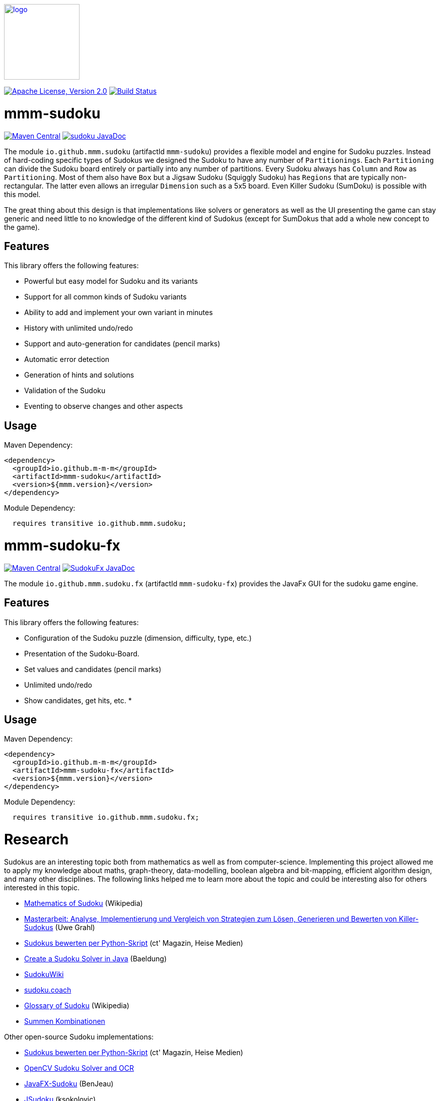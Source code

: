 image:https://m-m-m.github.io/logo.svg[logo,width="150",link="https://m-m-m.github.io"]

image:https://img.shields.io/github/license/m-m-m/sudoku.svg?label=License["Apache License, Version 2.0",link=https://github.com/m-m-m/sudoku/blob/main/LICENSE]
image:https://github.com/m-m-m/sudoku/actions/workflows/build.yml/badge.svg["Build Status",link="https://github.com/m-m-m/sudoku/actions/workflows/build.yml"]

= mmm-sudoku

image:https://img.shields.io/maven-central/v/io.github.m-m-m/mmm-sudoku.svg?label=Maven%20Central["Maven Central",link=https://search.maven.org/search?q=g:io.github.m-m-m]
image:https://javadoc.io/badge2/io.github.m-m-m/mmm-sudoku/javadoc.svg["sudoku JavaDoc", link=https://javadoc.io/doc/io.github.m-m-m/mmm-sudoku]

The module `io.github.mmm.sudoku` (artifactId `mmm-sudoku`) provides a flexible model and engine for Sudoku puzzles.
Instead of hard-coding specific types of Sudokus we designed the Sudoku to have any number of `Partitionings`.
Each `Partitioning` can divide the Sudoku board entirely or partially into any number of partitions.
Every Sudoku always has `Column` and `Row` as `Partitioning`. Most of them also have `Box` but a Jigsaw Sudoku (Squiggly Sudoku) has `Regions` that are typically non-rectangular. The latter even allows an irregular `Dimension` such as a 5x5 board.
Even Killer Sudoku (SumDoku) is possible with this model.

The great thing about this design is that implementations like solvers or generators as well as the UI presenting the game can stay generic and need little to no knowledge of the different kind of Sudokus (except for SumDokus that add a whole new concept to the game).

== Features

This library offers the following features:

* Powerful but easy model for Sudoku and its variants
* Support for all common kinds of Sudoku variants
* Ability to add and implement your own variant in minutes
* History with unlimited undo/redo
* Support and auto-generation for candidates (pencil marks)
* Automatic error detection
* Generation of hints and solutions
* Validation of the Sudoku
* Eventing to observe changes and other aspects

== Usage

Maven Dependency:
```xml
<dependency>
  <groupId>io.github.m-m-m</groupId>
  <artifactId>mmm-sudoku</artifactId>
  <version>${mmm.version}</version>
</dependency>
```

Module Dependency:
```java
  requires transitive io.github.mmm.sudoku;
```

= mmm-sudoku-fx

image:https://img.shields.io/maven-central/v/io.github.m-m-m/mmm-sudoku-fx.svg?label=Maven%20Central["Maven Central",link=https://search.maven.org/search?q=g:io.github.m-m-m]
image:https://javadoc.io/badge2/io.github.m-m-m/mmm-sudoku-fx/javadoc.svg["SudokuFx JavaDoc", link=https://javadoc.io/doc/io.github.m-m-m/mmm-sudoku-fx]

The module `io.github.mmm.sudoku.fx` (artifactId `mmm-sudoku-fx`) provides the JavaFx GUI for the sudoku game engine.

== Features

This library offers the following features:

* Configuration of the Sudoku puzzle (dimension, difficulty, type, etc.)
* Presentation of the Sudoku-Board.
* Set values and candidates (pencil marks)
* Unlimited undo/redo
* Show candidates, get hits, etc.
*

== Usage

Maven Dependency:
```xml
<dependency>
  <groupId>io.github.m-m-m</groupId>
  <artifactId>mmm-sudoku-fx</artifactId>
  <version>${mmm.version}</version>
</dependency>
```

Module Dependency:
```java
  requires transitive io.github.mmm.sudoku.fx;
```

= Research

Sudokus are an interesting topic both from mathematics as well as from computer-science.
Implementing this project allowed me to apply my knowledge about maths, graph-theory, data-modelling, boolean algebra and bit-mapping, efficient algorithm design, and many other disciplines.
The following links helped me to learn more about the topic and could be interesting also for others interested in this topic.

* https://en.wikipedia.org/wiki/Mathematics_of_Sudoku[Mathematics of Sudoku] (Wikipedia)
* https://uol.de/f/2/dept/informatik/ag/parsys/grahl_killersudokus_150222.pdf[Masterarbeit: Analyse, Implementierung und Vergleich von Strategien zum Lösen, Generieren und Bewerten von Killer-Sudokus] (Uwe Grahl)
* https://ct.de/yabc[Sudokus bewerten per Python-Skript] (ct' Magazin, Heise Medien)
* https://www.baeldung.com/java-sudoku[Create a Sudoku Solver in Java] (Baeldung)
* https://www.sudokuwiki.org/[SudokuWiki]
* https://sudoku.coach/[sudoku.coach]
* https://en.wikipedia.org/wiki/Glossary_of_Sudoku[Glossary of Sudoku] (Wikipedia)
* https://www.kakuro-knacker.de/pdf/summen_kombinationen.pdf[Summen Kombinationen]

Other open-source Sudoku implementations:

* https://ct.de/yabc[Sudokus bewerten per Python-Skript] (ct' Magazin, Heise Medien)
* https://pyimagesearch.com/2020/08/10/opencv-sudoku-solver-and-ocr/[OpenCV Sudoku Solver and OCR]
* https://github.com/BenJeau/JavaFX-Sudoku[JavaFX-Sudoku] (BenJeau)
* https://github.com/ksokolovic/JSudoku[JSudoku] (ksokolovic)
* https://github.com/oscr/JSudoku[JSudoku] (oscr)
* 

Best Android Sudoku Apps:

* https://www.andoku.com/apps/andoku3/[Andoku3]
* https://play.google.com/store/apps/details?id=com.conceptispuzzles.sumsudoku&hl=de&pli=1[SumDoku]
